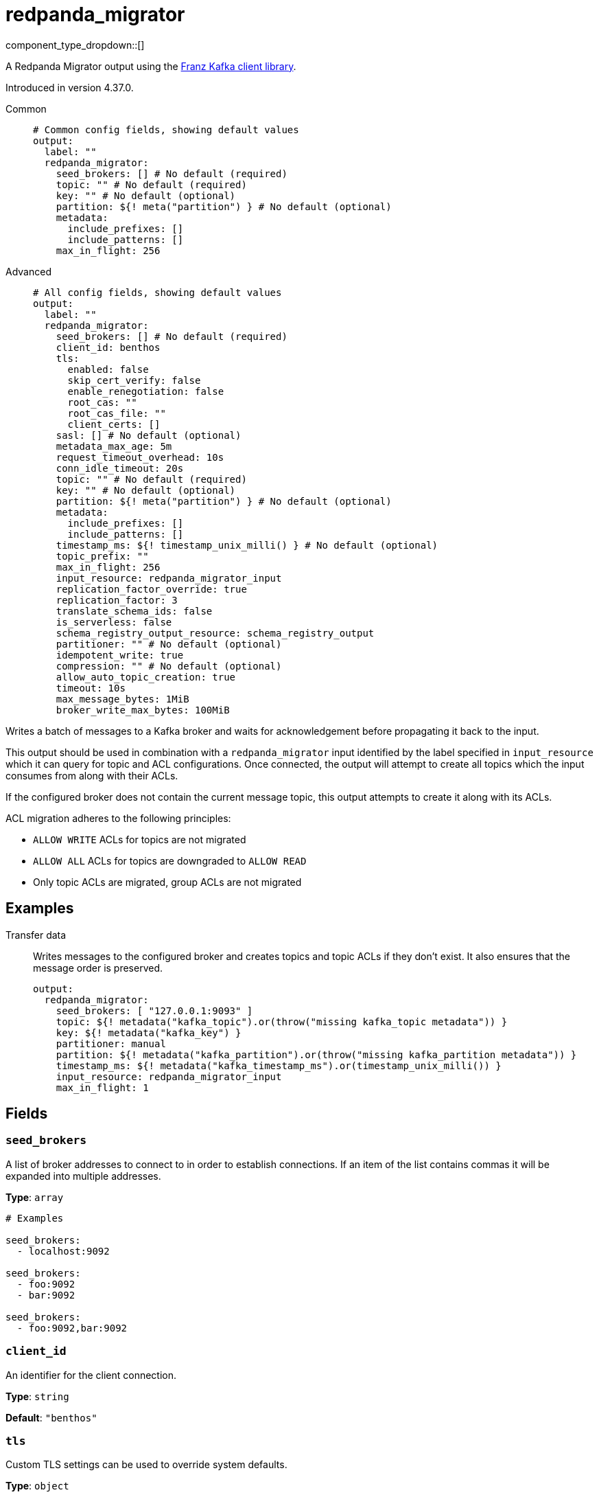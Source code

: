 = redpanda_migrator
:type: output
:status: beta
:categories: ["Services"]



////
     THIS FILE IS AUTOGENERATED!

     To make changes, edit the corresponding source file under:

     https://github.com/redpanda-data/connect/tree/main/internal/impl/<provider>.

     And:

     https://github.com/redpanda-data/connect/tree/main/cmd/tools/docs_gen/templates/plugin.adoc.tmpl
////

// © 2024 Redpanda Data Inc.


component_type_dropdown::[]


A Redpanda Migrator output using the https://github.com/twmb/franz-go[Franz Kafka client library^].

Introduced in version 4.37.0.


[tabs]
======
Common::
+
--

```yml
# Common config fields, showing default values
output:
  label: ""
  redpanda_migrator:
    seed_brokers: [] # No default (required)
    topic: "" # No default (required)
    key: "" # No default (optional)
    partition: ${! meta("partition") } # No default (optional)
    metadata:
      include_prefixes: []
      include_patterns: []
    max_in_flight: 256
```

--
Advanced::
+
--

```yml
# All config fields, showing default values
output:
  label: ""
  redpanda_migrator:
    seed_brokers: [] # No default (required)
    client_id: benthos
    tls:
      enabled: false
      skip_cert_verify: false
      enable_renegotiation: false
      root_cas: ""
      root_cas_file: ""
      client_certs: []
    sasl: [] # No default (optional)
    metadata_max_age: 5m
    request_timeout_overhead: 10s
    conn_idle_timeout: 20s
    topic: "" # No default (required)
    key: "" # No default (optional)
    partition: ${! meta("partition") } # No default (optional)
    metadata:
      include_prefixes: []
      include_patterns: []
    timestamp_ms: ${! timestamp_unix_milli() } # No default (optional)
    topic_prefix: ""
    max_in_flight: 256
    input_resource: redpanda_migrator_input
    replication_factor_override: true
    replication_factor: 3
    translate_schema_ids: false
    is_serverless: false
    schema_registry_output_resource: schema_registry_output
    partitioner: "" # No default (optional)
    idempotent_write: true
    compression: "" # No default (optional)
    allow_auto_topic_creation: true
    timeout: 10s
    max_message_bytes: 1MiB
    broker_write_max_bytes: 100MiB
```

--
======

Writes a batch of messages to a Kafka broker and waits for acknowledgement before propagating it back to the input.

This output should be used in combination with a `redpanda_migrator` input identified by the label specified in
`input_resource` which it can query for topic and ACL configurations. Once connected, the output will attempt to
create all topics which the input consumes from along with their ACLs.

If the configured broker does not contain the current message topic, this output attempts to create it along with its
ACLs.

ACL migration adheres to the following principles:

- `ALLOW WRITE` ACLs for topics are not migrated
- `ALLOW ALL` ACLs for topics are downgraded to `ALLOW READ`
- Only topic ACLs are migrated, group ACLs are not migrated


== Examples

[tabs]
======
Transfer data::
+
--

Writes messages to the configured broker and creates topics and topic ACLs if they don't exist. It also ensures that the message order is preserved.

```yaml
output:
  redpanda_migrator:
    seed_brokers: [ "127.0.0.1:9093" ]
    topic: ${! metadata("kafka_topic").or(throw("missing kafka_topic metadata")) }
    key: ${! metadata("kafka_key") }
    partitioner: manual
    partition: ${! metadata("kafka_partition").or(throw("missing kafka_partition metadata")) }
    timestamp_ms: ${! metadata("kafka_timestamp_ms").or(timestamp_unix_milli()) }
    input_resource: redpanda_migrator_input
    max_in_flight: 1
```

--
======

== Fields

=== `seed_brokers`

A list of broker addresses to connect to in order to establish connections. If an item of the list contains commas it will be expanded into multiple addresses.


*Type*: `array`


```yml
# Examples

seed_brokers:
  - localhost:9092

seed_brokers:
  - foo:9092
  - bar:9092

seed_brokers:
  - foo:9092,bar:9092
```

=== `client_id`

An identifier for the client connection.


*Type*: `string`

*Default*: `"benthos"`

=== `tls`

Custom TLS settings can be used to override system defaults.


*Type*: `object`


=== `tls.enabled`

Whether custom TLS settings are enabled.


*Type*: `bool`

*Default*: `false`

=== `tls.skip_cert_verify`

Whether to skip server side certificate verification.


*Type*: `bool`

*Default*: `false`

=== `tls.enable_renegotiation`

Whether to allow the remote server to repeatedly request renegotiation. Enable this option if you're seeing the error message `local error: tls: no renegotiation`.


*Type*: `bool`

*Default*: `false`
Requires version 3.45.0 or newer

=== `tls.root_cas`

An optional root certificate authority to use. This is a string, representing a certificate chain from the parent trusted root certificate, to possible intermediate signing certificates, to the host certificate.
[CAUTION]
====
This field contains sensitive information that usually shouldn't be added to a config directly, read our xref:configuration:secrets.adoc[secrets page for more info].
====



*Type*: `string`

*Default*: `""`

```yml
# Examples

root_cas: |-
  -----BEGIN CERTIFICATE-----
  ...
  -----END CERTIFICATE-----
```

=== `tls.root_cas_file`

An optional path of a root certificate authority file to use. This is a file, often with a .pem extension, containing a certificate chain from the parent trusted root certificate, to possible intermediate signing certificates, to the host certificate.


*Type*: `string`

*Default*: `""`

```yml
# Examples

root_cas_file: ./root_cas.pem
```

=== `tls.client_certs`

A list of client certificates to use. For each certificate either the fields `cert` and `key`, or `cert_file` and `key_file` should be specified, but not both.


*Type*: `array`

*Default*: `[]`

```yml
# Examples

client_certs:
  - cert: foo
    key: bar

client_certs:
  - cert_file: ./example.pem
    key_file: ./example.key
```

=== `tls.client_certs[].cert`

A plain text certificate to use.


*Type*: `string`

*Default*: `""`

=== `tls.client_certs[].key`

A plain text certificate key to use.
[CAUTION]
====
This field contains sensitive information that usually shouldn't be added to a config directly, read our xref:configuration:secrets.adoc[secrets page for more info].
====



*Type*: `string`

*Default*: `""`

=== `tls.client_certs[].cert_file`

The path of a certificate to use.


*Type*: `string`

*Default*: `""`

=== `tls.client_certs[].key_file`

The path of a certificate key to use.


*Type*: `string`

*Default*: `""`

=== `tls.client_certs[].password`

A plain text password for when the private key is password encrypted in PKCS#1 or PKCS#8 format. The obsolete `pbeWithMD5AndDES-CBC` algorithm is not supported for the PKCS#8 format.

Because the obsolete pbeWithMD5AndDES-CBC algorithm does not authenticate the ciphertext, it is vulnerable to padding oracle attacks that can let an attacker recover the plaintext.
[CAUTION]
====
This field contains sensitive information that usually shouldn't be added to a config directly, read our xref:configuration:secrets.adoc[secrets page for more info].
====



*Type*: `string`

*Default*: `""`

```yml
# Examples

password: foo

password: ${KEY_PASSWORD}
```

=== `sasl`

Specify one or more methods of SASL authentication. SASL is tried in order; if the broker supports the first mechanism, all connections will use that mechanism. If the first mechanism fails, the client will pick the first supported mechanism. If the broker does not support any client mechanisms, connections will fail.


*Type*: `array`


```yml
# Examples

sasl:
  - mechanism: SCRAM-SHA-512
    password: bar
    username: foo
```

=== `sasl[].mechanism`

The SASL mechanism to use.


*Type*: `string`


|===
| Option | Summary

| `AWS_MSK_IAM`
| AWS IAM based authentication as specified by the 'aws-msk-iam-auth' java library.
| `OAUTHBEARER`
| OAuth Bearer based authentication.
| `PLAIN`
| Plain text authentication.
| `SCRAM-SHA-256`
| SCRAM based authentication as specified in RFC5802.
| `SCRAM-SHA-512`
| SCRAM based authentication as specified in RFC5802.
| `none`
| Disable sasl authentication

|===

=== `sasl[].username`

A username to provide for PLAIN or SCRAM-* authentication.


*Type*: `string`

*Default*: `""`

=== `sasl[].password`

A password to provide for PLAIN or SCRAM-* authentication.
[CAUTION]
====
This field contains sensitive information that usually shouldn't be added to a config directly, read our xref:configuration:secrets.adoc[secrets page for more info].
====



*Type*: `string`

*Default*: `""`

=== `sasl[].token`

The token to use for a single session's OAUTHBEARER authentication.


*Type*: `string`

*Default*: `""`

=== `sasl[].extensions`

Key/value pairs to add to OAUTHBEARER authentication requests.


*Type*: `object`


=== `sasl[].aws`

Contains AWS specific fields for when the `mechanism` is set to `AWS_MSK_IAM`.


*Type*: `object`


=== `sasl[].aws.region`

The AWS region to target.


*Type*: `string`


=== `sasl[].aws.endpoint`

Allows you to specify a custom endpoint for the AWS API.


*Type*: `string`


=== `sasl[].aws.credentials`

Optional manual configuration of AWS credentials to use. More information can be found in xref:guides:cloud/aws.adoc[].


*Type*: `object`


=== `sasl[].aws.credentials.profile`

A profile from `~/.aws/credentials` to use.


*Type*: `string`


=== `sasl[].aws.credentials.id`

The ID of credentials to use.


*Type*: `string`


=== `sasl[].aws.credentials.secret`

The secret for the credentials being used.
[CAUTION]
====
This field contains sensitive information that usually shouldn't be added to a config directly, read our xref:configuration:secrets.adoc[secrets page for more info].
====



*Type*: `string`


=== `sasl[].aws.credentials.token`

The token for the credentials being used, required when using short term credentials.


*Type*: `string`


=== `sasl[].aws.credentials.from_ec2_role`

Use the credentials of a host EC2 machine configured to assume https://docs.aws.amazon.com/IAM/latest/UserGuide/id_roles_use_switch-role-ec2.html[an IAM role associated with the instance^].


*Type*: `bool`

Requires version 4.2.0 or newer

=== `sasl[].aws.credentials.role`

A role ARN to assume.


*Type*: `string`


=== `sasl[].aws.credentials.role_external_id`

An external ID to provide when assuming a role.


*Type*: `string`


=== `metadata_max_age`

The maximum age of metadata before it is refreshed.


*Type*: `string`

*Default*: `"5m"`

=== `request_timeout_overhead`

The request time overhead. Uses the given time as overhead while deadlining requests. Roughly equivalent to request.timeout.ms, but grants additional time to requests that have timeout fields.


*Type*: `string`

*Default*: `"10s"`

=== `conn_idle_timeout`

The rough amount of time to allow connections to idle before they are closed.


*Type*: `string`

*Default*: `"20s"`

=== `topic`

A topic to write messages to.
This field supports xref:configuration:interpolation.adoc#bloblang-queries[interpolation functions].


*Type*: `string`


=== `key`

An optional key to populate for each message.
This field supports xref:configuration:interpolation.adoc#bloblang-queries[interpolation functions].


*Type*: `string`


=== `partition`

An optional explicit partition to set for each message. This field is only relevant when the `partitioner` is set to `manual`. The provided interpolation string must be a valid integer.
This field supports xref:configuration:interpolation.adoc#bloblang-queries[interpolation functions].


*Type*: `string`


```yml
# Examples

partition: ${! meta("partition") }
```

=== `metadata`

Determine which (if any) metadata values should be added to messages as headers.


*Type*: `object`


=== `metadata.include_prefixes`

Provide a list of explicit metadata key prefixes to match against.


*Type*: `array`

*Default*: `[]`

```yml
# Examples

include_prefixes:
  - foo_
  - bar_

include_prefixes:
  - kafka_

include_prefixes:
  - content-
```

=== `metadata.include_patterns`

Provide a list of explicit metadata key regular expression (re2) patterns to match against.


*Type*: `array`

*Default*: `[]`

```yml
# Examples

include_patterns:
  - .*

include_patterns:
  - _timestamp_unix$
```

=== `timestamp_ms`

An optional timestamp to set for each message expressed in milliseconds. When left empty, the current timestamp is used.
This field supports xref:configuration:interpolation.adoc#bloblang-queries[interpolation functions].


*Type*: `string`


```yml
# Examples

timestamp_ms: ${! timestamp_unix_milli() }

timestamp_ms: ${! metadata("kafka_timestamp_ms") }
```

=== `topic_prefix`

The topic prefix.
This field supports xref:configuration:interpolation.adoc#bloblang-queries[interpolation functions].


*Type*: `string`

*Default*: `""`

=== `max_in_flight`

The maximum number of batches to be sending in parallel at any given time.


*Type*: `int`

*Default*: `256`

=== `input_resource`

The label of the redpanda_migrator input from which to read the configurations for topics and ACLs which need to be created.


*Type*: `string`

*Default*: `"redpanda_migrator_input"`

=== `replication_factor_override`

Use the specified replication factor when creating topics.


*Type*: `bool`

*Default*: `true`

=== `replication_factor`

Replication factor for created topics. This is only used when `replication_factor_override` is set to `true`.


*Type*: `int`

*Default*: `3`

=== `translate_schema_ids`

Translate schema IDs.


*Type*: `bool`

*Default*: `false`

=== `is_serverless`

Set this to `true` when using Serverless clusters in Redpanda Cloud.


*Type*: `bool`

*Default*: `false`

=== `schema_registry_output_resource`

The label of the schema_registry output to use for fetching schema IDs.


*Type*: `string`

*Default*: `"schema_registry_output"`

=== `partitioner`

Override the default murmur2 hashing partitioner.


*Type*: `string`


|===
| Option | Summary

| `least_backup`
| Chooses the least backed up partition (the partition with the fewest amount of buffered records). Partitions are selected per batch.
| `manual`
| Manually select a partition for each message, requires the field `partition` to be specified.
| `murmur2_hash`
| Kafka's default hash algorithm that uses a 32-bit murmur2 hash of the key to compute which partition the record will be on.
| `round_robin`
| Round-robin's messages through all available partitions. This algorithm has lower throughput and causes higher CPU load on brokers, but can be useful if you want to ensure an even distribution of records to partitions.

|===

=== `idempotent_write`

Enable the idempotent write producer option. This requires the `IDEMPOTENT_WRITE` permission on `CLUSTER` and can be disabled if this permission is not available.


*Type*: `bool`

*Default*: `true`

=== `compression`

Optionally set an explicit compression type. The default preference is to use snappy when the broker supports it, and fall back to none if not.


*Type*: `string`


Options:
`lz4`
, `snappy`
, `gzip`
, `none`
, `zstd`
.

=== `allow_auto_topic_creation`

Enables topics to be auto created if they do not exist when fetching their metadata.


*Type*: `bool`

*Default*: `true`

=== `timeout`

The maximum period of time to wait for message sends before abandoning the request and retrying


*Type*: `string`

*Default*: `"10s"`

=== `max_message_bytes`

The maximum space in bytes than an individual message may take, messages larger than this value will be rejected. This field corresponds to Kafka's `max.message.bytes`.


*Type*: `string`

*Default*: `"1MiB"`

```yml
# Examples

max_message_bytes: 100MB

max_message_bytes: 50mib
```

=== `broker_write_max_bytes`

The upper bound for the number of bytes written to a broker connection in a single write. This field corresponds to Kafka's `socket.request.max.bytes`.


*Type*: `string`

*Default*: `"100MiB"`

```yml
# Examples

broker_write_max_bytes: 128MB

broker_write_max_bytes: 50mib
```


